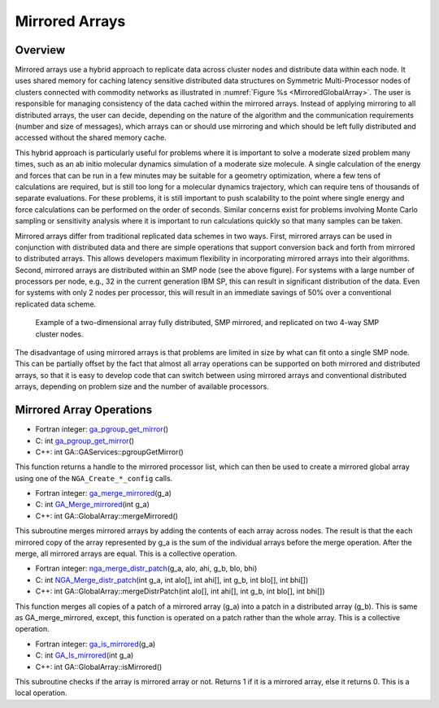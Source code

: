 Mirrored Arrays
===============

Overview
--------

Mirrored arrays use a hybrid approach to replicate data across cluster
nodes and distribute data within each node. It uses shared memory for
caching latency sensitive distributed data structures on Symmetric
Multi-Processor nodes of clusters connected with commodity networks as
illustrated in :numref:`Figure %s <MirroredGlobalArray>`. The user is responsible
for managing consistency of the data cached within the mirrored arrays.
Instead of applying mirroring to all distributed arrays, the user can
decide, depending on the nature of the algorithm and the communication
requirements (number and size of messages), which arrays can or should
use mirroring and which should be left fully distributed and accessed
without the shared memory cache.

This hybrid approach is particularly useful for problems where it is
important to solve a moderate sized problem many times, such as an ab
initio molecular dynamics simulation of a moderate size molecule. A
single calculation of the energy and forces that can be run in a few
minutes may be suitable for a geometry optimization, where a few tens of
calculations are required, but is still too long for a molecular
dynamics trajectory, which can require tens of thousands of separate
evaluations. For these problems, it is still important to push
scalability to the point where single energy and force calculations can
be performed on the order of seconds. Similar concerns exist for
problems involving Monte Carlo sampling or sensitivity analysis where it
is important to run calculations quickly so that many samples can be
taken.

Mirrored arrays differ from traditional replicated data schemes in two
ways. First, mirrored arrays can be used in conjunction with distributed
data and there are simple operations that support conversion back and
forth from mirrored to distributed arrays. This allows developers
maximum flexibility in incorporating mirrored arrays into their
algorithms. Second, mirrored arrays are distributed within an SMP node
(see the above figure). For systems with a large number of processors
per node, e.g., 32 in the current generation IBM SP, this can result in
significant distribution of the data. Even for systems with only 2 nodes
per processor, this will result in an immediate savings of 50% over a
conventional replicated data scheme.

.. _MirroredGlobalArray:

.. figure:: images/mirrored.png
   :width: 90%

   Example of a two-dimensional array fully distributed,
   SMP mirrored, and replicated on two 4-way SMP cluster nodes.

The disadvantage of using mirrored arrays is that problems are limited
in size by what can fit onto a single SMP node. This can be partially
offset by the fact that almost all array operations can be supported on
both mirrored and distributed arrays, so that it is easy to develop code
that can switch between using mirrored arrays and conventional
distributed arrays, depending on problem size and the number of
available processors.

Mirrored Array Operations
-------------------------

- Fortran integer: `ga_pgroup_get_mirror <https://hpc.pnl.gov/globalarrays/api/f_op_api.html#GA_PGROUP_GET_MIRROR>`__\ () 

- C:       int `ga_pgroup_get_mirror <https://hpc.pnl.gov/globalarrays/api/c_op_api.html#GA_PGROUP_GET_MIRROR>`__\ () 

- C++:     int GA::GAServices::pgroupGetMirror()

This function returns a handle to the mirrored processor list, which can
then be used to create a mirrored global array using one of the
``NGA_Create_*_config`` calls.

- Fortran integer: `ga_merge_mirrored <https://hpc.pnl.gov/globalarrays/api/f_op_api.html#GA_MERGE_MIRRORED>`__\ (g_a) 

- C:       int `GA_Merge_mirrored <https://hpc.pnl.gov/globalarrays/api/c_op_api.html#GA_MERGE_MIRRORED>`__\ (int g_a) 

- C++:     int GA::GlobalArray::mergeMirrored()

This subroutine merges mirrored arrays by adding the contents of each
array across nodes. The result is that the each mirrored copy of the
array represented by g_a is the sum of the individual arrays before the
merge operation. After the merge, all mirrored arrays are equal. This is
a collective operation.

- Fortran integer: `nga_merge_distr_patch <https://hpc.pnl.gov/globalarrays/api/f_op_api.html#GA_MERGE_DISTR_PATCH>`__\ (g_a, alo, ahi, g_b, blo, bhi) 

- C:       int `NGA_Merge_distr_patch <https://hpc.pnl.gov/globalarrays/api/c_op_api.html#GA_MERGE_DISTR_PATCH>`__\ (int g_a, int alo[], int ahi[], int g_b, int blo[], int bhi[]) 

- C++:     int GA::GlobalArray::mergeDistrPatch(int alo[], int ahi[], int g_b, int blo[], int bhi[])

This function merges all copies of a patch of a mirrored array (g_a)
into a patch in a distributed array (g_b). This is same as
GA_merge_mirrored, except, this function is operated on a patch rather
than the whole array. This is a collective operation.

- Fortran integer: `ga_is_mirrored <https://hpc.pnl.gov/globalarrays/api/f_op_api.html#ga_is_mirrored>`__\ (g_a) 

- C:       int `GA_Is_mirrored <https://hpc.pnl.gov/globalarrays/api/c_op_api.html#ga_is_mirrored>`__\ (int g_a) 

- C++:     int GA::GlobalArray::isMirrored()

This subroutine checks if the array is mirrored array or not. Returns 1
if it is a mirrored array, else it returns 0. This is a local operation.
